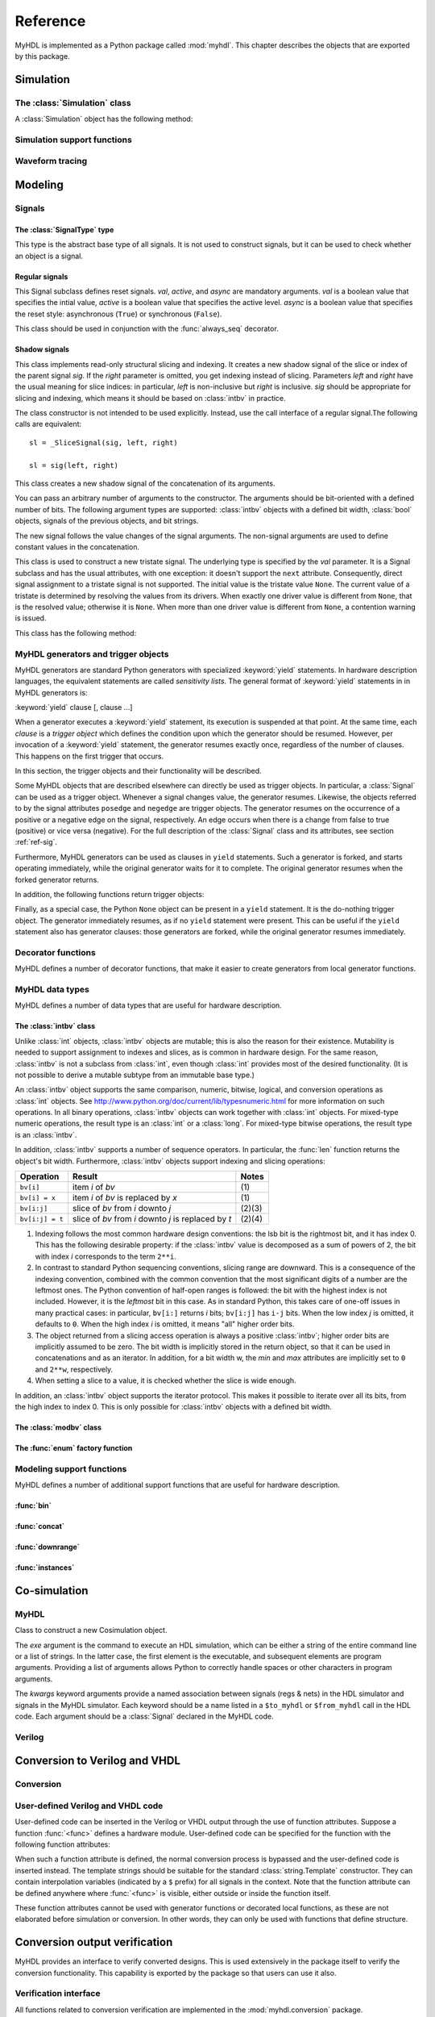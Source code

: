 .. module:: myhdl

.. _ref:

*********
Reference
*********


MyHDL is implemented as a Python package called :mod:`myhdl`. This chapter
describes the objects that are exported by this package.


.. _ref-sim:

Simulation
==========


.. _ref-simclass:

The :class:`Simulation` class
-----------------------------


.. class:: Simulation(arg [, arg ...])

   Class to construct a new simulation. Each argument should be a MyHDL instance.
   In MyHDL, an instance is recursively defined as being either a sequence of
   instances, or a MyHDL generator, or a Cosimulation object. See section
   :ref:`ref-gen` for the definition of MyHDL generators and their interaction with
   a :class:`Simulation` object.  See Section :ref:`ref-cosim` for the
   :class:`Cosimulation` object.  At most one :class:`Cosimulation` object can be
   passed to a :class:`Simulation` constructor.

A :class:`Simulation` object has the following method:


.. method:: Simulation.run([duration])

   Run the simulation forever (by default) or for a specified duration.


.. method:: Simulation.quit()

   Quit the simulation after it has run for a specified duration. The method should
   be called (the simulation instance must be quit) before another simulation
   instance is created. The method is called by default when the simulation is run
   forever.


.. _ref-simsupport:

Simulation support functions
----------------------------


.. function:: now()

   Returns the current simulation time.


.. exception:: StopSimulation()

   Base exception that is caught by the ``Simulation.run()`` method to stop a
   simulation.


.. _ref-trace:

Waveform tracing
----------------


.. function:: traceSignals(func [, *args] [, **kwargs])

   Enables signal tracing to a VCD file for waveform viewing. *func* is a function
   that returns an instance. :func:`traceSignals` calls *func* under its control
   and passes *\*args* and *\*\*kwargs* to the call. In this way, it finds the
   hierarchy and the signals to be traced.

   The return value is the same as would be returned by the call ``func(*args,
   **kwargs)``.  The top-level instance name and the basename of the VCD output
   filename is ``func.func_name`` by default. If the VCD file exists already, it
   will be moved to a backup file by attaching a timestamp to it, before creating
   the new file.

   The ``traceSignals`` callable has the following attribute:


   .. attribute:: name

      This attribute is used to overwrite the default top-level instance name and the
      basename of the VCD output filename.

   .. attribute:: directory

      This attribute is used to set the directory to which VCD files are written. By
      default, the current working directory is used.

   .. attribute:: filename

      This attribute is used to set the filename to which VCD files are written. By
      default, the name attribbute is used.

   .. attribute:: timescale

      This attribute is used to set the timescale corresponding to unit steps,
      according to the VCD format. The assigned value should be a string.
      The default timescale is "1ns".


.. _ref-model:

Modeling
========


.. _ref-sig:

Signals
-------

The :class:`SignalType` type
^^^^^^^^^^^^^^^^^^^^^^^^^^^^

.. class:: SignalType

    This type is the abstract base type of all signals. It is not used to construct
    signals, but it can be used to check whether an object is a signal.



Regular signals
^^^^^^^^^^^^^^^

.. class:: Signal([val=None] [, delay=0])

   This class is used to construct a new signal and to initialize its value to
   *val*. Optionally, a delay can be specified.

   A :class:`Signal` object has the following attributes:

    .. attribute:: posedge

       Attribute that represents the positive edge of a signal, to be used in
       sensitivity lists.


    .. attribute:: negedge

       Attribute that represents the negative edge of a signal, to be used in
       sensitivity lists.


    .. attribute:: next

       Read-write attribute that represents the next value of the signal.


    .. attribute:: val

       Read-only attribute that represents the current value of the signal.

       This attribute is always available to access the current value; however in many
       practical case it will not be needed. Whenever there is no ambiguity, the Signal
       object's current value is used implicitly. In particular, all Python's standard
       numeric, bit-wise, logical and comparison operators are implemented on a Signal
       object by delegating to its current value. The exception is augmented
       assignment. These operators are not implemented as they would break the rule
       that the current value should be a read-only attribute. In addition, when a
       Signal object is assigned to the ``next`` attribute of another Signal object,
       its current value is assigned instead.


    .. attribute:: min

       Read-only attribute that is the minimum value (inclusive) of a numeric signal,
       or ``None`` for no minimum.


    .. attribute:: max

       Read-only attribute that is the maximum value (exclusive) of a numeric signal,
       or ``None`` for no  maximum.


    .. attribute:: driven
    
       Writable attribute that can be used to indicate that the signal is supposed to
       be driven from the MyHDL code, and possibly how it should be declared in Verilog after
       conversion. The allowed values are ``'reg'``, ``'wire'``, ``True`` and ``False``.

       This attribute is useful when the  converter cannot infer automatically
       whether and how a signal is driven. This occurs when the signal is driven from
       user-defined code. ``'reg'`` and ``'wire'`` are "true" values that
       permit finer control for the Verilog case.
  
    .. attribute:: read
    
       Writable boolean attribute that can be used to indicate that the signal is read.

       This attribute is useful when the converter cannot infer automatically
       whether a signal is read. This occurs when the signal is read from
       user-defined code.

   A :class:`Signal` object also has a call interface:

    .. method:: Signal.__call__(left[, right=None])

	This method returns a :class:`_SliceSignal` shadow signal. 


.. class:: ResetSignal(val, active, async)

    This Signal subclass defines reset signals. *val*, *active*, and *async*
    are mandatory arguments.
    *val* is a boolean value that specifies the intial value,
    *active* is a boolean value that specifies the active level.
    *async* is a boolean value that specifies the reset style:
    asynchronous (``True``) or synchronous (``False``).

    This class should be used in conjunction with the :func:`always_seq`
    decorator.

 
Shadow signals
^^^^^^^^^^^^^^

.. class:: _SliceSignal(sig, left[, right=None])

    This class implements read-only structural slicing and indexing. It creates a new
    shadow signal of the slice or index of the parent signal *sig*. If the
    *right* parameter is omitted, you get indexing instead of slicing.
    Parameters *left*  and *right* have the usual meaning for slice
    indices: in particular, *left* is non-inclusive but *right*
    is inclusive. *sig* should be appropriate for slicing and indexing, which
    means it should be based on :class:`intbv` in practice.

    The class constructor is not intended to be used explicitly. Instead,
    use the call interface of a regular signal.The following calls are equivalent::

        sl = _SliceSignal(sig, left, right)

        sl = sig(left, right)


.. class:: ConcatSignal(*args)

   This class creates a new shadow signal of the concatenation of its arguments. 

   You can pass an arbitrary number of arguments to the constructor.  The
   arguments should be bit-oriented with a defined number of bits.  The following
   argument types are supported: :class:`intbv` objects with a defined bit width,
   :class:`bool` objects, signals of the previous objects, and bit strings. 

   The new signal follows the value changes of the signal arguments. The non-signal
   arguments are used to define constant values in the concatenation.  

.. class:: TristateSignal(val)

    This class is used to construct a new tristate signal. The
    underlying type is specified by the *val*
    parameter. 
    It is a Signal subclass and has the usual attributes, with
    one exception: it doesn't support the ``next``
    attribute. Consequently, direct signal assignment to a tristate
    signal is not supported.
    The initial value is the tristate value ``None``.
    The current value of a tristate is determined by resolving the
    values from its drivers. When exactly one driver value is
    different from ``None``, that is the resolved value; otherwise
    it is ``None``. When more than one driver value is different
    from ``None``, a contention warning is issued.

    This class has the following method:

    .. method:: driver()

	Returns a new driver to the tristate signal. It is initialized to
	``None``.  A driver object is an instance of a special
	:class:`SignalType` subclass. In particular, its ``next``
	attribute can be used to assign a new value to it.



.. _ref-gen:

MyHDL generators and trigger objects
------------------------------------


.. index:: single: sensitivity list

MyHDL generators are standard Python generators with specialized
:keyword:`yield` statements. In hardware description languages, the equivalent
statements are called  *sensitivity lists*. The general format of
:keyword:`yield` statements in in MyHDL generators is:

:keyword:`yield` clause [, clause ...]

When a generator executes a :keyword:`yield` statement, its execution is
suspended at that point. At the same time, each *clause* is a *trigger object*
which defines the condition upon which the generator should be resumed. However,
per invocation of a :keyword:`yield` statement, the generator resumes exactly
once, regardless of the number of clauses. This happens on the first trigger
that occurs.

In this section, the trigger objects and their functionality will be described.

Some MyHDL objects that are described elsewhere can directly be used as trigger
objects. In particular, a :class:`Signal` can be used as a trigger object. Whenever a
signal changes value, the generator resumes. Likewise, the objects referred to
by the signal attributes ``posedge`` and ``negedge`` are trigger objects. The
generator resumes on the occurrence of a positive or a negative edge on the
signal, respectively. An edge occurs when there is a change from false to true
(positive) or vice versa (negative). For the full description of the
:class:`Signal` class and its attributes, see section :ref:`ref-sig`.

Furthermore, MyHDL generators can be used as clauses in ``yield`` statements.
Such a generator is forked, and starts operating immediately, while the original
generator waits for it to complete. The original generator resumes when the
forked generator returns.

In addition, the following functions return trigger objects:


.. function:: delay(t)

   Return a trigger object that specifies that the generator should resume after a
   delay *t*.


.. function:: join(arg [, arg ...])

   Join a number of trigger objects together and return a joined trigger object.
   The effect is that the joined trigger object will trigger when *all* of its
   arguments have triggered.

Finally, as a special case, the Python ``None`` object can be present in a
``yield`` statement. It is the do-nothing trigger object. The generator
immediately resumes, as if no ``yield`` statement were present. This can be
useful if the ``yield`` statement also has generator clauses: those generators
are forked, while the original generator resumes immediately.


.. _ref-deco:

Decorator functions
-------------------

MyHDL defines a number of decorator functions, that make it easier to create
generators from local generator functions.


.. function:: instance()

   The :func:`instance` decorator is the most general decorator.  It automatically
   creates a generator by calling the decorated generator function.

   It is used as follows::

      def top(...):
          ...
          @instance
          def inst():
              <generator body>
          ...
          return inst, ...

   This is equivalent to::

      def top(...):
          ...
          def _gen_func():
              <generator body>
          ...
          inst = _gen_func()
          ...
          return inst, ...


.. function:: always(arg [, *args])

   The :func:`always` decorator is a specialized decorator that targets a widely
   used coding pattern. It is used as follows::

      def top(...):
          ...
          @always(event1, event2, ...)
          def inst()
              <body>
          ...
          return inst, ...

   This is equivalent to the following::

      def top(...):
          ...
          def _func():
              <body>

          def _gen_func()
              while True:
                  yield event1, event2, ... 
                  _func()
          ...
          inst = _gen_func()
          ...
          return inst, ...

   The argument list of the decorator corresponds to the sensitivity list. Only
   signals, edge specifiers, or delay objects are allowed. The decorated function
   should be a classic function.


.. function:: always_comb()

   The :func:`always_comb` decorator is used to describe combinatorial logic. ::

      def top(...):
          ...
          @always_comb
          def comb_inst():
              <combinatorial body>
          ...
          return comb_inst, ...

   The :func:`always_comb` decorator infers the inputs of the combinatorial logic
   and the corresponding sensitivity list automatically. The decorated function
   should be a classic function.

.. function:: always_seq(edge, reset)

   The :func:`always_seq` decorator is used to describe sequential (clocked) logic.

   The *edge* parameter should be a clock edge (``clock.posedge`` or ``clock.negedge``).
   The *reset* parameter should a :class:`ResetSignal` object.


MyHDL data types
----------------

MyHDL defines a number of data types that are useful for hardware description.

.. _ref-intbv:

The :class:`intbv` class
^^^^^^^^^^^^^^^^^^^^^^^^

.. class:: intbv([val=0] [, min=None]  [, max=None])

    This class represents :class:`int`\ -like objects with some
    additional features that make it suitable for hardware
    design. 

    The *val* argument can be an :class:`int`, a
    :class:`long`, an :class:`intbv` or a bit string (a string with
    only '0's or '1's). For a bit string argument, the value is
    calculated as in ``int(bitstring, 2)``.  The optional *min* and
    *max* arguments can be used to specify the minimum and maximum
    value of the :class:`intbv` object. As in standard Python
    practice for ranges, the minimum value is inclusive and the
    maximum value is exclusive.

    The minimum and maximum values of an :class:`intbv` object are
    available as attributes:

    .. attribute:: min

       Read-only attribute that is the minimum value (inclusive) of an :class:`intbv`,
       or *None* for no minimum.


    .. attribute:: max

       Read-only attribute that is the maximum value (exclusive) of an :class:`intbv`,
       or *None* for no  maximum.

    .. method:: signed()

       Interpretes the msb bit as as sign bit and extends it into the higher-order
       bits of the underlying object value. The msb bit is the highest-order bit
       within the object's bit width.

    :rtype: integer

Unlike :class:`int` objects, :class:`intbv` objects are mutable; this is also
the reason for their existence. Mutability is needed to support assignment to
indexes and slices, as is common in hardware design. For the same reason,
:class:`intbv` is not a subclass from :class:`int`, even though :class:`int`
provides most of the desired functionality. (It is not possible to derive a
mutable subtype from an immutable base type.)

An :class:`intbv` object supports the same comparison, numeric, bitwise,
logical, and conversion operations as :class:`int` objects. See
http://www.python.org/doc/current/lib/typesnumeric.html for more information on
such operations. In all binary operations, :class:`intbv` objects can work
together with :class:`int` objects. For mixed-type numeric operations, the
result type is an :class:`int` or a :class:`long`. For mixed-type bitwise
operations, the result type is an :class:`intbv`.

In addition, :class:`intbv` supports a number of sequence operators. 
In particular, the :func:`len` function returns the object's bit width. Furthermore,
:class:`intbv` objects support indexing and slicing operations:

+-----------------+---------------------------------+--------+
| Operation       | Result                          | Notes  |
+=================+=================================+========+
| ``bv[i]``       | item *i* of *bv*                | \(1)   |
+-----------------+---------------------------------+--------+
| ``bv[i] = x``   | item *i* of *bv* is replaced by | \(1)   |
|                 | *x*                             |        |
+-----------------+---------------------------------+--------+
| ``bv[i:j]``     | slice of *bv* from *i* downto   | (2)(3) |
|                 | *j*                             |        |
+-----------------+---------------------------------+--------+
| ``bv[i:j] = t`` | slice of *bv* from *i* downto   | (2)(4) |
|                 | *j* is replaced by *t*          |        |
+-----------------+---------------------------------+--------+

(1)
   Indexing follows the most common hardware design conventions: the lsb bit is the
   rightmost bit, and it has index 0. This has the following desirable property: if
   the :class:`intbv` value is decomposed as a sum of powers of 2, the bit with
   index *i* corresponds to the term ``2**i``.

(2)
   In contrast to standard Python sequencing conventions, slicing range are
   downward. This is a consequence of the indexing convention, combined with the
   common convention that the most significant digits of a number are the leftmost
   ones. The Python convention of half-open ranges is followed: the bit with the
   highest index is not included. However, it is the *leftmost* bit in this case.
   As in standard Python, this takes care of one-off issues in many practical
   cases: in particular, ``bv[i:]`` returns *i* bits; ``bv[i:j]`` has ``i-j`` bits.
   When the low index *j* is omitted, it defaults to ``0``. When the high index *i*
   is omitted, it means "all" higher order bits.

(3)
   The object returned from a slicing access operation is always a positive
   :class:`intbv`; higher order bits are implicitly assumed to be zero. The bit
   width is implicitly stored in the return object, so that it can be used in
   concatenations and as an iterator. In addition, for a bit width w, the *min* and
   *max* attributes are implicitly set to ``0`` and ``2**w``, respectively.

(4)
   When setting a slice to a value, it is checked whether the slice is wide enough.

In addition, an :class:`intbv` object supports the iterator protocol. This makes
it possible to iterate over all its bits, from the high index to index 0. This
is only possible for :class:`intbv` objects with a defined bit width.

.. _ref-modvb:

The :class:`modbv` class
^^^^^^^^^^^^^^^^^^^^^^^^

.. class:: modbv([val=0] [, min=None]  [, max=None])

   The :class:`modbv` class implements modular bit vector types.

   It is implemented as a subclass of :class:`intbv`
   and supports the same parameters and operators.
   The difference is in the handling of the *min* and *max* boundaries.
   Instead of throwing an exception when those constraints are exceeded,
   the value of :class:`modbv` objects wraps around according to the
   following formula::
  
       val = (val - min) % (max - min) + min
       
   This formula is a generalization of modulo wrap-around behavior that
   is often useful when describing hardware system behavior. 

The :func:`enum` factory function
^^^^^^^^^^^^^^^^^^^^^^^^^^^^^^^^^

.. function:: enum(arg [, arg ...] [, encoding='binary'])

   Returns an enumeration type.

   The arguments should be string literals that represent the desired names of the
   enumeration type attributes.  The returned type should be assigned to a type
   name.  For example::

      t_EnumType = enum('ATTR_NAME_1', 'ATTR_NAME_2', ...)

   The enumeration type identifiers are available as attributes of the type name,
   for example: ``t_EnumType.ATTR_NAME_1``

   The optional keyword argument *encoding* specifies the encoding scheme used in
   Verilog output. The available encodings are ``'binary'``, ``'one_hot'``, and
   ``'one_cold'``.


.. _ref-model-misc:

Modeling support functions
--------------------------

MyHDL defines a number of additional support functions that are
useful for hardware description.

:func:`bin`
^^^^^^^^^^^

.. function:: bin(num [, width])

   Returns a bit string representation. If the optional *width* is provided, and if
   it is larger than the width of the default representation, the bit string is
   padded with the sign bit.

   This function complements the standard Python conversion functions ``hex`` and
   ``oct``. A binary string representation is often useful in hardware design.

   :rtype: string

:func:`concat`
^^^^^^^^^^^^^^

.. function:: concat(base [, arg ...])

   Returns an :class:`intbv` object formed by concatenating the arguments.

   The following argument types are supported: :class:`intbv` objects with a
   defined bit width, :class:`bool` objects, signals of the previous objects, and
   bit strings. All these objects have a defined bit width. 

   The first argument *base* is special as it does not need to have a 
   defined bit width. In addition to
   the previously mentioned objects, unsized :class:`intbv`, :class:`int` and
   :class:`long` objects are supported, as well as signals of such objects.

   :rtype: :class:`intbv`


:func:`downrange`
^^^^^^^^^^^^^^^^^

.. function:: downrange(high [, low=0])

   Generates a downward range list of integers.

   This function is modeled after the standard ``range`` function, but works in the
   downward direction. The returned interval is half-open, with the *high* index
   not included. *low* is optional and defaults to zero.  This function is
   especially useful in conjunction with the :class:`intbv` class, that also works
   with downward indexing.

:func:`instances`
^^^^^^^^^^^^^^^^^

.. function:: instances()

   Looks up all MyHDL instances in the local name space and returns them in a list.

   :rtype: list


.. _ref-cosim:

Co-simulation
=============

.. _ref-cosim-myhdl:

MyHDL
-----


.. class:: Cosimulation(exe, **kwargs)

   Class to construct a new Cosimulation object.

   The *exe* argument is the command to execute an HDL simulation, which can be
   either a string of the entire command line or a list of strings.
   In the latter case, the first element is the executable, and subsequent elements
   are program arguments. Providing a list of arguments allows Python to correctly
   handle spaces or other characters in program arguments.

   The *kwargs* keyword arguments provide a named association between signals (regs &
   nets) in the HDL simulator and signals in the MyHDL simulator. Each keyword
   should be a name listed in a ``$to_myhdl`` or ``$from_myhdl`` call in the HDL
   code. Each argument should be a :class:`Signal` declared in the MyHDL code.


.. _ref-cosim-verilog:

Verilog
-------


.. function:: $to_myhdl(arg, [, arg ...])

   Task that defines which signals (regs & nets) should be read by the MyHDL
   simulator. This task should be called at the start of the simulation.


.. function:: $from_myhdl(arg, [, arg ...])

   Task that defines which signals should be driven by the MyHDL simulator. In
   Verilog, only regs can be specified. This task should be called at the start of
   the simulation.



.. _ref-conv:

Conversion to Verilog and VHDL
==============================



.. _ref-conv-conv:

Conversion
----------


.. function:: toVerilog(func [, *args] [, **kwargs])

     Converts a MyHDL design instance to equivalent Verilog code, and also generates
     a test bench to verify it. *func* is a function that returns an instance.
     :func:`toVerilog` calls *func* under its control and passes *\*args* and
     *\*\*kwargs* to the call.

     The return value is the same as would be returned by the call ``func(*args,
     **kwargs)``. It should be assigned to an instance name.

     The top-level instance name and the basename of the Verilog output filename is
     ``func.func_name`` by default.

     For more information about the restrictions on convertible MyHDL code, see
     section :ref:`conv-subset` in Chapter :ref:`conv`.

    :func:`toVerilog` has the following attribute:

    .. attribute:: name

       This attribute is used to overwrite the default top-level instance name and the
       basename of the Verilog output filename.

    .. attribute:: directory

       This attribute is used to set the directory to which converted verilog
       files are written. By default, the current working directory is used.

    .. attribute:: timescale

       This attribute is used to set the timescale in Verilog format. The assigned value
       should be a string. The default timescale is "1ns/10ps".


.. function:: toVHDL(func[, *args][, **kwargs])

    Converts a MyHDL design instance to equivalent VHDL
    code. *func* is a function that returns an instance. :func:`toVHDL`
    calls *func* under its control and passes *\*args* and
    *\*\*kwargs* to the call.

    The return value is the same as would be returned by the call
    ``func(*args, **kwargs)``. It can be assigned to an instance name.
    The top-level instance name and the basename of the Verilog
    output filename is ``func.func_name`` by default.
	
    :func:`toVHDL` has the following attributes:

    .. attribute:: name

       This attribute is used to overwrite the default top-level
       instance name and the basename of the VHDL output.

    .. attribute:: directory

       This attribute is used to set the directory to which converted VHDL
       files are written. By default, the current working directory is used.

    .. attribute:: component_declarations

       This attribute can be used to add component declarations to the
       VHDL output. When a string is assigned to it, it will be copied
       to the appropriate place in the output file.

    .. attribute:: library 

       This attribute can be used to set the library in the VHDL output
       file. The assigned value should be a string. The default 
       library is ``work``.

    .. attribute:: std_logic_ports

       This boolean attribute can be used to have only ``std_logic`` type
       ports on the top-level interface (when ``True``) instead of the
       default ``signed/unsigned`` types (when ``False``, the default). 



.. _ref-conv-user:

User-defined Verilog and VHDL code
----------------------------------

User-defined code can be inserted in the Verilog or VHDL output through
the use of function attributes. Suppose a function :func:`<func>` defines
a hardware module. User-defined code can be specified for the function
with the following function attributes:

.. attribute:: <func>.vhdl_code

    A template string for user-defined code in the VHDL output.

.. attribute:: <func>.verilog_code

    A template string for user-defined code in the Verilog output.

When such a function attribute is defined, the normal conversion
process is bypassed and the user-defined code is inserted instead.
The template strings should be suitable for the standard
:class:`string.Template` constructor. They can contain interpolation
variables (indicated by a ``$`` prefix) for all signals in the
context. Note that the function attribute can be defined anywhere where
:func:`<func>` is visible, either outside or inside the function
itself.

These function attributes cannot be used with generator functions or
decorated local functions, as these are not elaborated before
simulation or conversion.  In other words, they can only be used with
functions that define structure.


Conversion output verification
==============================

.. module:: myhdl.conversion

MyHDL provides an interface to verify converted designs. 
This is used extensively in the package itself to verify the conversion
functionality. This capability is exported by the package so that users
can use it also.

Verification interface
----------------------

All functions related to conversion verification are implemented in
the :mod:`myhdl.conversion` package.

.. function:: verify(func[, *args][, **kwargs])

    Used like :func:`toVHDL()` and  :func:`toVerilog()`. It converts MyHDL code,
    simulates both the MyHDL code and the HDL code and reports any
    differences. The default HDL simulator is GHDL.

    This function has the following attribute:

    .. attribute:: simulator

       Used to set the name of the HDL simulator. ``"GHDL"``
       is the default.

.. function:: analyze(func[, *args][, **kwargs])

    Used like :func:`toVHDL()` and :func:`toVerilog()`. It converts MyHDL code, and analyzes the
    resulting HDL. 
    Used to verify whether the HDL output is syntactically correct.

    This function has the following attribute:

    .. attribute:: simulator

       Used to set the name of the HDL simulator used to analyze the code. ``"GHDL"``
       is the default.


HDL simulator registration
--------------------------

To use a HDL simulator to verify conversions, it needs to
be registered first. This is needed once per simulator.

A number of HDL simulators are preregistered in the
MyHDL distribution, as follows:

+-----------------+---------------------------------+
| Identifier      | Simulator                       |
+=================+=================================+
| ``"GHDL"``      | The GHDL VHDL simulator         |
+-----------------+---------------------------------+
| ``"vsim"``      | The ModelSim VHDL simulator     |
+-----------------+---------------------------------+
| ``"icarus"``    | The Icarus Verilog simulator    |
+-----------------+---------------------------------+
| ``"cver"``      | The cver Verilog simulator      |
+-----------------+---------------------------------+
| ``"vlog"``      | The Modelsim VHDL simulator     |
+-----------------+---------------------------------+

Of course, a simulator has to be installed before it can be used.

If another simulator is required, it has to be registered by the user.
This is done with the function :func:`registerSimulation` that lives
in the module :mod:`myhdl.conversion._verify`. The same module also has the
registrations for the predefined simulators.

The verification functions work by comparing the HDL simulator
output with the MyHDL simulator output. Therefore, they have
to deal with the specific details of each HDL simulator output,
which may be somewhat tricky. This is reflected in the interface
of the :func:`registerSimulation` function. As registration
is rarely needed, this interface is not further described here.

Please refer to the source code in :mod:`myhdl.conversion._verify`
to learn how registration works. If you need help, please
contact the MyHDL community.
